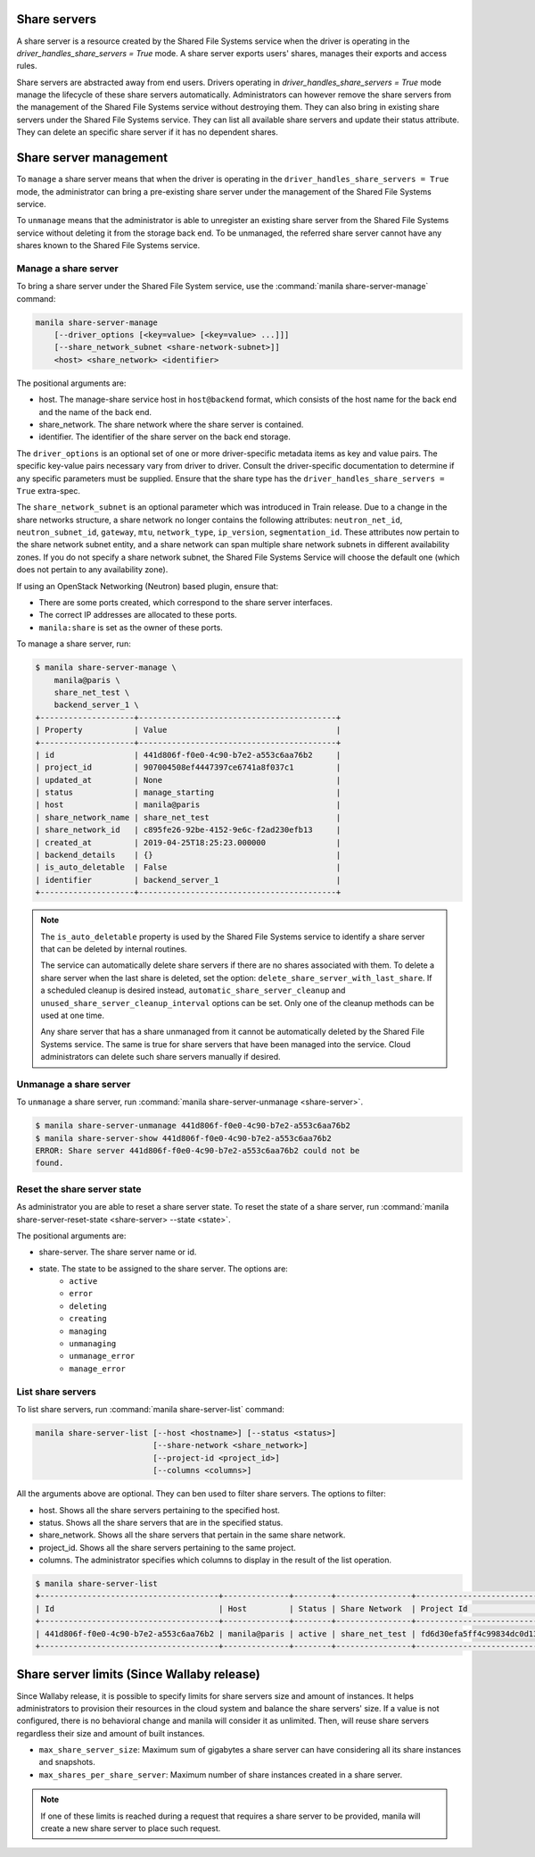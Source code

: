 .. _shared_file_systems_share_server_management:

=============
Share servers
=============

A share server is a resource created by the Shared File Systems service when
the driver is operating in the `driver_handles_share_servers = True` mode.
A share server exports users' shares, manages their exports and access rules.

Share servers are abstracted away from end users. Drivers operating in
`driver_handles_share_servers = True` mode manage the lifecycle of these share
servers automatically. Administrators can however remove the share servers from
the management of the Shared File Systems service without destroying them. They
can also bring in existing share servers under the Shared File Systems service.
They can list all available share servers and update their status attribute.
They can delete an specific share server if it has no dependent shares.

=======================
Share server management
=======================

To ``manage`` a share server means that when the driver is operating in the
``driver_handles_share_servers = True`` mode, the administrator can bring a
pre-existing share server under the management of the Shared File Systems
service.

To ``unmanage`` means that the administrator is able to unregister an existing
share server from the Shared File Systems service without deleting it from the
storage back end. To be unmanaged, the referred share server cannot have any
shares known to the Shared File Systems service.

Manage a share server
---------------------
To bring a share server under the Shared File System service, use the
:command:`manila share-server-manage` command:

.. code-block:: console

    manila share-server-manage
        [--driver_options [<key=value> [<key=value> ...]]]
        [--share_network_subnet <share-network-subnet>]]
        <host> <share_network> <identifier>

The positional arguments are:

- host. The manage-share service host in ``host@backend`` format, which
  consists of the host name for the back end and the name of the back end.

- share_network. The share network where the share server is contained.

- identifier. The identifier of the share server on the back end storage.

The ``driver_options`` is an optional set of one or more driver-specific
metadata items as key and value pairs. The specific key-value pairs necessary
vary from driver to driver. Consult the driver-specific documentation to
determine if any specific parameters must be supplied. Ensure that the share
type has the ``driver_handles_share_servers = True`` extra-spec.

The ``share_network_subnet`` is an optional parameter which was introduced in
Train release. Due to a change in the share networks structure, a share
network no longer contains the following attributes: ``neutron_net_id``,
``neutron_subnet_id``, ``gateway``, ``mtu``, ``network_type``, ``ip_version``,
``segmentation_id``. These attributes now pertain to the share network subnet
entity, and a share network can span multiple share network subnets in
different availability zones. If you do not specify a share network subnet,
the Shared File Systems Service will choose the default one (which does not
pertain to any availability zone).

If using an OpenStack Networking (Neutron) based plugin, ensure that:

- There are some ports created, which correspond to the share server
  interfaces.

- The correct IP addresses are allocated to these ports.

- ``manila:share`` is set as the owner of these ports.

To manage a share server, run:

.. code-block:: console

    $ manila share-server-manage \
        manila@paris \
        share_net_test \
        backend_server_1 \
    +--------------------+------------------------------------------+
    | Property           | Value                                    |
    +--------------------+------------------------------------------+
    | id                 | 441d806f-f0e0-4c90-b7e2-a553c6aa76b2     |
    | project_id         | 907004508ef4447397ce6741a8f037c1         |
    | updated_at         | None                                     |
    | status             | manage_starting                          |
    | host               | manila@paris                             |
    | share_network_name | share_net_test                           |
    | share_network_id   | c895fe26-92be-4152-9e6c-f2ad230efb13     |
    | created_at         | 2019-04-25T18:25:23.000000               |
    | backend_details    | {}                                       |
    | is_auto_deletable  | False                                    |
    | identifier         | backend_server_1                         |
    +--------------------+------------------------------------------+

.. note::

    The ``is_auto_deletable`` property is used by the Shared File Systems
    service to identify a share server that can be deleted by internal
    routines.

    The service can automatically delete share servers if there are no
    shares associated with them. To delete a share server when the last
    share is deleted, set the option: ``delete_share_server_with_last_share``.
    If a scheduled cleanup is desired instead,
    ``automatic_share_server_cleanup`` and
    ``unused_share_server_cleanup_interval`` options can be set. Only one of
    the cleanup methods can be used at one time.

    Any share server that has a share unmanaged from it cannot be
    automatically deleted by the Shared File Systems service. The same is true
    for share servers that have been managed into the service. Cloud
    administrators can delete such share servers manually if desired.

Unmanage a share server
-----------------------

To ``unmanage`` a share server, run
:command:`manila share-server-unmanage <share-server>`.

.. code-block:: console

    $ manila share-server-unmanage 441d806f-f0e0-4c90-b7e2-a553c6aa76b2
    $ manila share-server-show 441d806f-f0e0-4c90-b7e2-a553c6aa76b2
    ERROR: Share server 441d806f-f0e0-4c90-b7e2-a553c6aa76b2 could not be
    found.

Reset the share server state
----------------------------

As administrator you are able to reset a share server state. To reset the state
of a share server, run
:command:`manila share-server-reset-state <share-server> --state <state>`.

The positional arguments are:

- share-server. The share server name or id.

- state. The state to be assigned to the share server. The options are:
    - ``active``
    - ``error``
    - ``deleting``
    - ``creating``
    - ``managing``
    - ``unmanaging``
    - ``unmanage_error``
    - ``manage_error``

List share servers
------------------

To list share servers, run
:command:`manila share-server-list` command:

.. code-block:: console

    manila share-server-list [--host <hostname>] [--status <status>]
                             [--share-network <share_network>]
                             [--project-id <project_id>]
                             [--columns <columns>]

All the arguments above are optional. They can ben used to filter share
servers. The options to filter:

- host. Shows all the share servers pertaining to the specified host.

- status. Shows all the share servers that are in the specified status.

- share_network. Shows all the share servers that pertain in the same share
  network.

- project_id. Shows all the share servers pertaining to the same project.

- columns. The administrator specifies which columns to display in the result
  of the list operation.

.. code-block:: console

    $ manila share-server-list
    +--------------------------------------+--------------+--------+----------------+----------------------------------+------------+
    | Id                                   | Host         | Status | Share Network  | Project Id                       | Updated_at |
    +--------------------------------------+--------------+--------+----------------+----------------------------------+------------+
    | 441d806f-f0e0-4c90-b7e2-a553c6aa76b2 | manila@paris | active | share_net_test | fd6d30efa5ff4c99834dc0d13f96e8eb | None       |
    +--------------------------------------+--------------+--------+----------------+----------------------------------+------------+

===========================================
Share server limits (Since Wallaby release)
===========================================

Since Wallaby release, it is possible to specify limits for share servers size
and amount of instances. It helps administrators to provision their resources
in the cloud system and balance the share servers' size.
If a value is not configured, there is no behavioral change and manila will
consider it as unlimited. Then, will reuse share servers regardless
their size and amount of built instances.

- ``max_share_server_size``: Maximum sum of gigabytes a share server can have
  considering all its share instances and snapshots.

- ``max_shares_per_share_server``: Maximum number of share instances created
  in a share server.

.. note::
   If one of these limits is reached during a request that requires a share
   server to be provided, manila will create a new share server to place such
   request.
